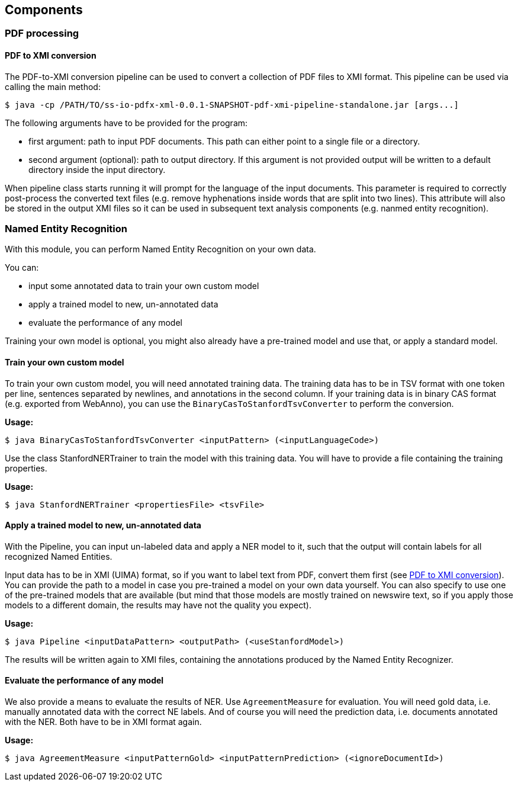 == Components

=== PDF processing

//Components inside eu.openminted.uc.tdm.socialsciences.io.pdfx

==== PDF to XMI conversion
[[pdf-conversion]]
The PDF-to-XMI conversion pipeline can be used to convert a collection of PDF files to XMI format. This pipeline can be
used via calling the main method:

//TODO create standalone jar for the pipeline as well
 $ java -cp /PATH/TO/ss-io-pdfx-xml-0.0.1-SNAPSHOT-pdf-xmi-pipeline-standalone.jar [args...]

The following arguments have to be provided for the program:

* first argument: path to input PDF documents. This path can either point to a single file or a directory.
* second argument (optional): path to output directory. If this argument is not provided output will be written to a
default directory inside the input directory.

When pipeline class starts running it will prompt for the language of the input documents. This parameter is required to
correctly post-process the converted text files (e.g. remove hyphenations inside words that are split into two lines).
This attribute will also be stored in the output XMI files so it can be used in subsequent text analysis components
(e.g. nanmed entity recognition).

//==== PDF to XML conversion
//
//Describe usage of PdfxXmlCreator class
//
//
//==== PDFX-XML to XMI conversion
//
//Describe usage of PdfxXmlToXmiConverter class


=== Named Entity Recognition

//Components inside eu.openminted.uc.tdm.socialsciences.ner
[.lead]
With this module, you can perform Named Entity Recognition on your own data.

You can:

* input some annotated data to train your own custom model
* apply a trained model to new, un-annotated data
* evaluate the performance of any model

Training your own model is optional, you might also already have a pre-trained model and use that, or apply a standard
model.

==== Train your own custom model
To train your own custom model, you will need annotated training data.
The training data has to be in TSV format with one token per line, sentences separated by newlines, and annotations
in the second column.
If your training data is in binary CAS format (e.g. exported from WebAnno), you can use the
`BinaryCasToStanfordTsvConverter` to perform the conversion.

*Usage:*

 $ java BinaryCasToStanfordTsvConverter <inputPattern> (<inputLanguageCode>)
 
//TODO correct usage

Use the class StanfordNERTrainer to train the model with this training data. 
You will have to provide a file containing the training properties. 
//TODO we provide default training properties, right?

*Usage:*

 $ java StanfordNERTrainer <propertiesFile> <tsvFile>
 
//TODO correct usage

==== Apply a trained model to new, un-annotated data
With the Pipeline, you can input un-labeled data and apply a NER model to it, such that the output will contain labels
 for all recognized Named Entities.

Input data has to be in XMI (UIMA) format, so if you want to label text from PDF, convert them first
(see <<pdf-conversion,PDF to XMI conversion>>).
You can provide the path to a model in case you pre-trained a model on your own data yourself. 
You can also specify to use one of the pre-trained models that are available (but mind that those models are mostly
trained on newswire text, so if you apply those models to a different domain, the results may have not the quality
you expect).

*Usage:*

 $ java Pipeline <inputDataPattern> <outputPath> (<useStanfordModel>)
 
//TODO correct usage

The results will be written again to XMI files, containing the annotations produced by the Named Entity Recognizer.

==== Evaluate the performance of any model
We also provide a means to evaluate the results of NER. Use `AgreementMeasure` for evaluation. 
You will need gold data, i.e. manually annotated data with the correct NE labels. 
And of course you will need the prediction data, i.e. documents annotated with the NER. 
Both have to be in XMI format again.

*Usage:*

 $ java AgreementMeasure <inputPatternGold> <inputPatternPrediction> (<ignoreDocumentId>)
 
//TODO correct usage
